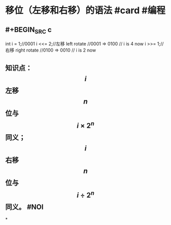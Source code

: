 * 移位（左移和右移）的语法 #card #编程
:PROPERTIES:
:card-last-score: 5
:card-repeats: 4
:card-next-schedule: 2022-08-15T19:40:33.468Z
:background-color: #264c9b
:card-last-interval: 34.8
:card-ease-factor: 2.9
:card-last-reviewed: 2022-07-12T00:40:33.468Z
:END:
** #+BEGIN_SRC c
int i = 1;//0001
i <<= 2;//左移 left rotate
//0001 => 0100
// i is 4 now
i >>= 1;//右移 right rotate
//0100 => 0010
// i is 2 now
#+END_SRC
** 知识点：$$i$$左移$$n$$位与$$i \times 2^n$$同义；$$i$$右移$$n$$位与$$i \div 2^n$$同义。  #NOI
:PROPERTIES:
:query-table: true
:background-color: #978626
:END:
*
